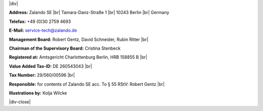 .. title: Legal Notice
.. slug:
.. date:
.. tags:
.. link:
.. description:
.. type: text

.. |br| raw:: html

   <br />

.. |div| raw:: html

    <div class="legalNote">

.. |div-close| raw:: html

    <div>

|div|

**Address:**
Zalando SE |br|
Tamara-Danz-Straße 1 |br|
10243 Berlin |br|
Germany

**Telefax:**
+49 (0)30 2759 4693

**E-Mail:**
service-tech@zalando.de

**Management Board:**
Robert Gentz, David Schneider, Rubin Ritter |br|

**Chairman of the Supervisory Board:**
Cristina Stenbeck

**Registered at:**
Amtsgericht Charlottenburg Berlin, HRB 158855 B |br|

**Value Added Tax-ID:**
DE 260543043 |br|

**Tax Number:**
29/560/00596 |br|

**Responsible:**
for contents of Zalando SE acc. To § 55 RStV: Robert Gentz |br|

**Illustrations by:**
Kolja Wilcke

|div-close|

